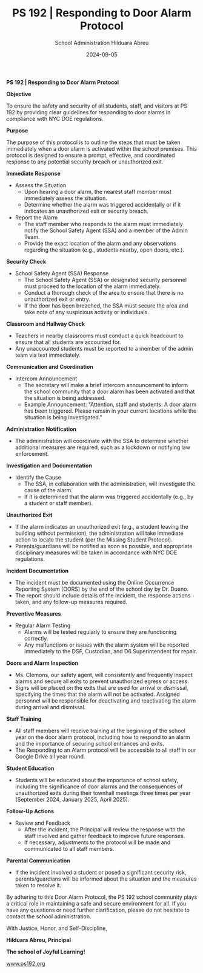 #+TITLE: PS 192 | Responding to Door Alarm Protocol
#+AUTHOR: School Administration
#+AUTHOR: Hilduara Abreu
#+EMAIL: ps192@ps192.org
#+DATE: 2024-09-05
#+LaTeX_CLASS_OPTIONS: [letterpaper, 12pt]
#+EXCLUDE_TAGS: noexport
#+OPTIONS: toc:nil title:nil num:nil
#+LATEX_HEADER: \usepackage{minted}
#+LATEX_HEADER: \usemintedstyle{manni}
#+LATEX_HEADER: \usepackage{pdfpages}
#+LATEX_HEADER: \usepackage{fancyhdr}
#+LATEX_HEADER: \usepackage{graphicx}
#+LATEX_HEADER: \usepackage[top=1.4in, left=0.5in, right=0.5in, bottom=0.8in]{geometry}
#+LATEX_HEADER: \usepackage[T1]{fontenc}
#+LATEX_HEADER: \usepackage{helvet}
#+LATEX_HEADER: \pagestyle{fancy}
#+LATEX_HEADER: \renewcommand{\headrulewidth}{0pt}
#+LATEX_HEADER: \renewcommand{\footrulewidth}{0pt}
#+LATEX_HEADER: \setlength{\parindent}{0em}
#+LATEX_HEADER: \setlength{\parskip}{1em}
#+LATEX_HEADER: \usepackage{hyperref}
#+LATEX_HEADER: \usepackage {color}
#+LATEX_HEADER: \usepackage {tabularray}
#+LATEX_HEADER: \usepackage{xcolor}
#+LATEX_HEADER: \hypersetup{
#+LATEX_HEADER:     colorlinks=true,
#+LATEX_HEADER:     linkcolor=blue,
#+LATEX_HEADER:     filecolor=magenta,
#+LATEX_HEADER:     urlcolor=cyan,
#+LATEX_HEADER:     citecolor=green,
#+LATEX_HEADER:     pdfborder={0 0 0}
#+LATEX_HEADER: }
#+LATEX_HEADER: \usepackage[most]{tcolorbox}

#+BEGIN_EXPORT latex
\fancyfoot[C]{\setlength{\unitlength}{1in}\begin{picture}(5,0)\put(-1.8,-0.5){\includegraphics[width=8.8in,height=1.3in]{logo-1}}\end{picture}}
\fancyhead[C]{\setlength{\unitlength}{1in}\begin{picture}(5,0)\put(-1.9,-0.5){\includegraphics[width=8.9in,height=1.3in]{logo-2}}\end{picture}}
\fancyhead[R]{\thepage}
\pagenumbering{gobble}

\begin{document}
\newpage
#+END_EXPORT
\vspace*{-0.5cm}
*PS 192 | Responding to Door Alarm Protocol*

*Objective*

To ensure the safety and security of all students, staff, and visitors at PS 192 by providing clear guidelines for responding to door alarms in compliance with NYC DOE regulations.

*Purpose*

The purpose of this protocol is to outline the steps that must be taken immediately when a door alarm is activated within the school premises. This protocol is designed to ensure a prompt, effective, and coordinated response to any potential security breach or unauthorized exit.

*Immediate Response*
- Assess the Situation
  - Upon hearing a door alarm, the nearest staff member must immediately assess the situation.
  - Determine whether the alarm was triggered accidentally or if it indicates an unauthorized exit or security breach.
- Report the Alarm
  - The staff member who responds to the alarm must immediately notify the School Safety Agent (SSA) and a member of the Admin Team.
  - Provide the exact location of the alarm and any observations regarding the situation (e.g., students nearby, open doors, etc.).

*Security Check*
- School Safety Agent (SSA) Response
  - The School Safety Agent (SSA) or designated security personnel must proceed to the location of the alarm immediately.
  - Conduct a thorough check of the area to ensure that there is no unauthorized exit or entry.
  - If the door has been breached, the SSA must secure the area and take note of any suspicious activity or individuals.

*Classroom and Hallway Check*
\newpage \vspace*{-0.5cm}
- Teachers in nearby classrooms must conduct a quick headcount to ensure that all students are accounted for.
- Any unaccounted students must be reported to a member of the admin team via text immediately.

*Communication and Coordination*
- Intercom Announcement
  - The secretary will make a brief intercom announcement to inform the school community that a door alarm has been activated and that the situation is being addressed.
  - Example Announcement: "Attention, staff and students: A door alarm has been triggered. Please remain in your current locations while the situation is being investigated."

*Administration Notification*
- The administration will coordinate with the SSA to determine whether additional measures are required, such as a lockdown or notifying law enforcement.

*Investigation and Documentation*
- Identify the Cause
  - The SSA, in collaboration with the administration, will investigate the cause of the alarm.
  - If it is determined that the alarm was triggered accidentally (e.g., by a student or staff member).

*Unauthorized Exit*
- If the alarm indicates an unauthorized exit (e.g., a student leaving the building without permission), the administration will take immediate action to locate the student (per the Missing Student Protocol).
- Parents/guardians will be notified as soon as possible, and appropriate disciplinary measures will be taken in accordance with NYC DOE regulations.

*Incident Documentation*
\newpage \vspace*{-0.5cm}
- The incident must be documented using the Online Occurrence Reporting System (OORS) by the end of the school day by Dr. Dueno.
- The report should include details of the incident, the response actions taken, and any follow-up measures required.

*Preventive Measures*
- Regular Alarm Testing
  - Alarms will be tested regularly to ensure they are functioning correctly.
  - Any malfunctions or issues with the alarm system will be reported immediately to the DSF, Custodian, and D6 Superintendent for repair.

*Doors and Alarm Inspection*
- Ms. Clemons, our safety agent, will consistently and frequently inspect alarms and secure all exits to prevent unauthorized egress or access.
- Signs will be placed on the exits that are used for arrival or dismissal, specifying the times that the alarm will not be activated. Assigned personnel will be responsible for deactivating and reactivating the alarm during arrival and dismissal.

*Staff Training*
- All staff members will receive training at the beginning of the school year on the door alarm protocol, including how to respond to an alarm and the importance of securing school entrances and exits.
- The Responding to an Alarm protocol will be accessible to all staff in our Google Drive all year round.

*Student Education*
- Students will be educated about the importance of school safety, including the significance of door alarms and the consequences of unauthorized exits during their townhall meetings three times per year (September 2024, January 2025, April 2025).
\newpage \vspace*{-0.5cm}
*Follow-Up Actions*
- Review and Feedback
  - After the incident, the Principal will review the response with the staff involved and gather feedback to improve future responses.
  - If necessary, adjustments to the protocol will be made and communicated to all staff members.

*Parental Communication*
- If the incident involved a student or posed a significant security risk, parents/guardians will be informed about the situation and the measures taken to resolve it.

By adhering to this Door Alarm Protocol, the PS 192 school community plays a critical role in maintaining a safe and secure environment for all. If you have any questions or need further clarification, please do not hesitate to contact the school administration.

With Justice, Honor, and Self-Discipline,

#+BEGIN_EXPORT latex
\includegraphics[width=0.2\textwidth]{hil_signature}
#+END_EXPORT

*Hilduara Abreu, Principal*

*The school of Joyful Learning!*

\href{www.ps192.org}{www.ps192.org}
